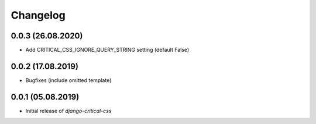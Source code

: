 Changelog
=========

0.0.3 (26.08.2020)
------------------

* Add CRITICAL_CSS_IGNORE_QUERY_STRING setting (default False)


0.0.2 (17.08.2019)
------------------

* Bugfixes (include omitted template)


0.0.1 (05.08.2019)
------------------

* Initial release of `django-critical-css`
